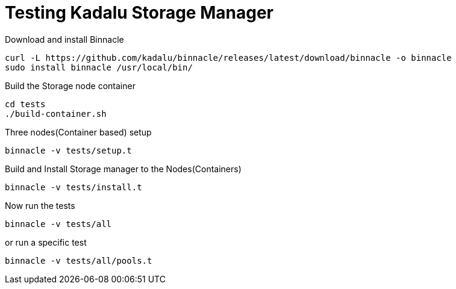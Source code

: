 = Testing Kadalu Storage Manager

Download and install Binnacle

----
curl -L https://github.com/kadalu/binnacle/releases/latest/download/binnacle -o binnacle
sudo install binnacle /usr/local/bin/
----

Build the Storage node container

[source,console]
----
cd tests
./build-container.sh
----

Three nodes(Container based) setup

[source,console]
----
binnacle -v tests/setup.t
----

Build and Install Storage manager to the Nodes(Containers)

[source,console]
----
binnacle -v tests/install.t
----

Now run the tests

[source,console]
----
binnacle -v tests/all
----

or run a specific test

[source,console]
----
binnacle -v tests/all/pools.t
----
